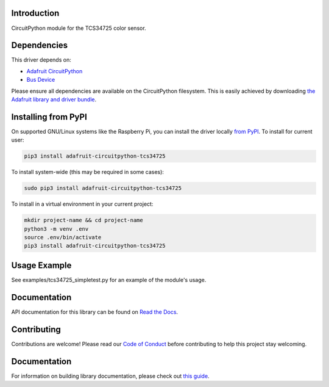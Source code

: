 
Introduction
============

.. image:: https://readthedocs.org/projects/adafruit-circuitpython-tcs34725/badge/?version=latest
    :target: https://docs.circuitpython.org/projects/tcs34725/en/latest/
    :alt: Documentation Status

.. image :: https://img.shields.io/discord/327254708534116352.svg
    :target: https://adafru.it/discord
    :alt: Discord

.. image:: https://github.com/adafruit/Adafruit_CircuitPython_TCS34725/workflows/Build%20CI/badge.svg
    :target: https://github.com/adafruit/Adafruit_CircuitPython_TCS34725/actions/
    :alt: Build Status

CircuitPython module for the TCS34725 color sensor.

Dependencies
=============
This driver depends on:

* `Adafruit CircuitPython <https://github.com/adafruit/circuitpython>`_
* `Bus Device <https://github.com/adafruit/Adafruit_CircuitPython_BusDevice>`_

Please ensure all dependencies are available on the CircuitPython filesystem.
This is easily achieved by downloading
`the Adafruit library and driver bundle <https://github.com/adafruit/Adafruit_CircuitPython_Bundle>`_.

Installing from PyPI
====================

On supported GNU/Linux systems like the Raspberry Pi, you can install the driver locally `from
PyPI <https://pypi.org/project/adafruit-circuitpython-tcs34725/>`_. To install for current user:

.. code-block:: shell

    pip3 install adafruit-circuitpython-tcs34725

To install system-wide (this may be required in some cases):

.. code-block:: shell

    sudo pip3 install adafruit-circuitpython-tcs34725

To install in a virtual environment in your current project:

.. code-block:: shell

    mkdir project-name && cd project-name
    python3 -m venv .env
    source .env/bin/activate
    pip3 install adafruit-circuitpython-tcs34725

Usage Example
=============

See examples/tcs34725_simpletest.py for an example of the module's usage.

Documentation
=============

API documentation for this library can be found on `Read the Docs <https://docs.circuitpython.org/projects/tcs34725/en/latest/>`_.

Contributing
============

Contributions are welcome! Please read our `Code of Conduct
<https://github.com/adafruit/Adafruit_CircuitPython_tcs34725/blob/main/CODE_OF_CONDUCT.md>`_
before contributing to help this project stay welcoming.

Documentation
=============

For information on building library documentation, please check out `this guide <https://learn.adafruit.com/creating-and-sharing-a-circuitpython-library/sharing-our-docs-on-readthedocs#sphinx-5-1>`_.
